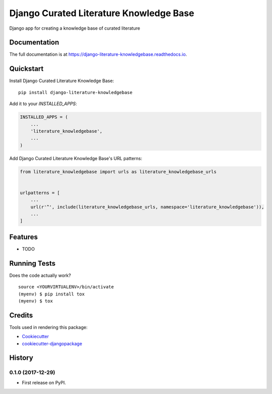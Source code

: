 =============================
Django Curated Literature Knowledge Base
=============================

.. image:: https://badge.fury.io/py/django-literature-knowledgebase.svg
    :target: https://badge.fury.io/py/django-literature-knowledgebase

.. image:: https://travis-ci.org/chopdgd/django-literature-knowledgebase.svg?branch=develop
    :target: https://travis-ci.org/chopdgd/django-literature-knowledgebase

.. image:: https://codecov.io/gh/chopdgd/django-literature-knowledgebase/branch/develop/graph/badge.svg
    :target: https://codecov.io/gh/chopdgd/django-literature-knowledgebase

.. image:: https://pyup.io/repos/github/chopdgd/django-literature-knowledgebase/shield.svg
    :target: https://pyup.io/repos/github/chopdgd/django-literature-knowledgebase/
    :alt: Updates

.. image:: https://pyup.io/repos/github/chopdgd/django-literature-knowledgebase/python-3-shield.svg
    :target: https://pyup.io/repos/github/chopdgd/django-literature-knowledgebase/
    :alt: Python 3

Django app for creating a knowledge base of curated literature

Documentation
-------------

The full documentation is at https://django-literature-knowledgebase.readthedocs.io.

Quickstart
----------

Install Django Curated Literature Knowledge Base::

    pip install django-literature-knowledgebase

Add it to your `INSTALLED_APPS`:

.. code-block:: python

    INSTALLED_APPS = (
        ...
        'literature_knowledgebase',
        ...
    )

Add Django Curated Literature Knowledge Base's URL patterns:

.. code-block:: python

    from literature_knowledgebase import urls as literature_knowledgebase_urls


    urlpatterns = [
        ...
        url(r'^', include(literature_knowledgebase_urls, namespace='literature_knowledgebase')),
        ...
    ]

Features
--------

* TODO

Running Tests
-------------

Does the code actually work?

::

    source <YOURVIRTUALENV>/bin/activate
    (myenv) $ pip install tox
    (myenv) $ tox

Credits
-------

Tools used in rendering this package:

*  Cookiecutter_
*  `cookiecutter-djangopackage`_

.. _Cookiecutter: https://github.com/audreyr/cookiecutter
.. _`cookiecutter-djangopackage`: https://github.com/pydanny/cookiecutter-djangopackage




History
-------

0.1.0 (2017-12-29)
++++++++++++++++++

* First release on PyPI.


